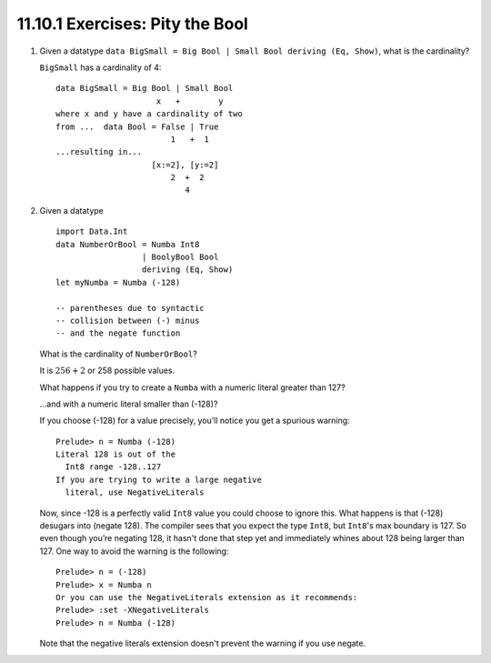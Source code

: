 11.10.1 Exercises: Pity the Bool
--------------------------------
1. Given a datatype ``data BigSmall = Big Bool | Small Bool deriving (Eq,
   Show)``, what is the cardinality?

   ``BigSmall`` has a cardinality of 4::

     data BigSmall = Big Bool | Small Bool
                          x   +        y
     where x and y have a cardinality of two
     from ...  data Bool = False | True
                             1   +  1
     ...resulting in...
                         [x:=2], [y:=2]
                             2  +  2
                                4

2. Given a datatype

   ::

     import Data.Int
     data NumberOrBool = Numba Int8
                       | BoolyBool Bool
                       deriving (Eq, Show)
     let myNumba = Numba (-128)

     -- parentheses due to syntactic
     -- collision between (-) minus
     -- and the negate function

   What is the cardinality of ``NumberOrBool``?

   It is :math:`256 + 2` or 258 possible values.

   What happens if you try to create a ``Numba`` with a numeric literal greater
   than 127?

   ...and with a numeric literal smaller than (-128)?

   If you choose (-128) for a value precisely, you’ll notice you get a spurious
   warning::

     Prelude> n = Numba (-128)
     Literal 128 is out of the
       Int8 range -128..127
     If you are trying to write a large negative
       literal, use NegativeLiterals

   Now, since -128 is a perfectly valid ``Int8`` value you could choose to
   ignore this. What happens is that (-128) desugars into (negate 128). The
   compiler sees that you expect the type ``Int8``, but ``Int8``'s max boundary
   is 127. So even though you’re negating 128, it hasn't done that step yet and
   immediately whines about 128 being larger than 127. One way to avoid the
   warning is the following::

     Prelude> n = (-128)
     Prelude> x = Numba n
     Or you can use the NegativeLiterals extension as it recommends:
     Prelude> :set -XNegativeLiterals
     Prelude> n = Numba (-128)

   Note that the negative literals extension doesn't prevent the warning if you
   use negate.

